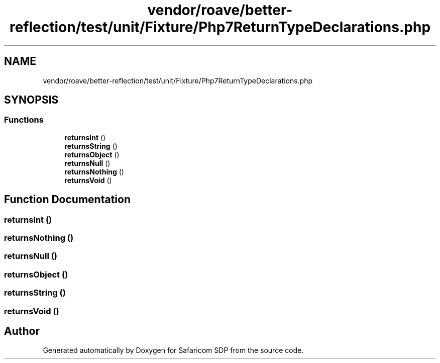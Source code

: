 .TH "vendor/roave/better-reflection/test/unit/Fixture/Php7ReturnTypeDeclarations.php" 3 "Sat Sep 26 2020" "Safaricom SDP" \" -*- nroff -*-
.ad l
.nh
.SH NAME
vendor/roave/better-reflection/test/unit/Fixture/Php7ReturnTypeDeclarations.php
.SH SYNOPSIS
.br
.PP
.SS "Functions"

.in +1c
.ti -1c
.RI "\fBreturnsInt\fP ()"
.br
.ti -1c
.RI "\fBreturnsString\fP ()"
.br
.ti -1c
.RI "\fBreturnsObject\fP ()"
.br
.ti -1c
.RI "\fBreturnsNull\fP ()"
.br
.ti -1c
.RI "\fBreturnsNothing\fP ()"
.br
.ti -1c
.RI "\fBreturnsVoid\fP ()"
.br
.in -1c
.SH "Function Documentation"
.PP 
.SS "returnsInt ()"

.SS "returnsNothing ()"

.SS "returnsNull ()"

.SS "returnsObject ()"

.SS "returnsString ()"

.SS "returnsVoid ()"

.SH "Author"
.PP 
Generated automatically by Doxygen for Safaricom SDP from the source code\&.
